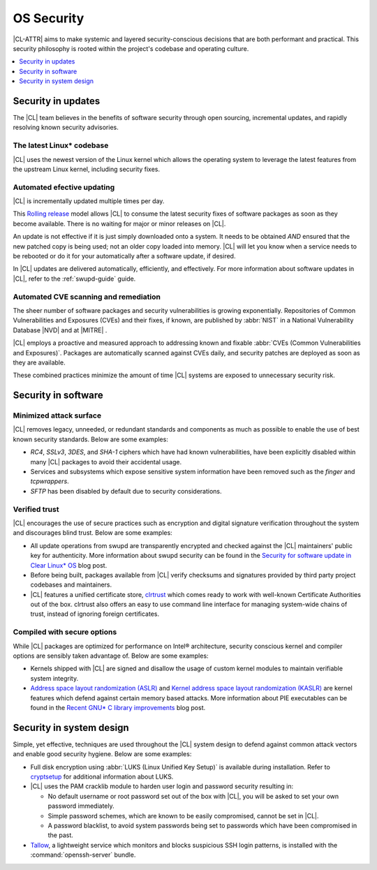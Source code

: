 .. _security:

OS Security
###########

|CL-ATTR| aims to make systemic and layered security-conscious decisions
that are both performant and practical. This security philosophy is rooted
within the project's codebase and operating culture.

.. contents:: :local:
   :depth: 1

Security in updates
*******************

The |CL| team believes in the benefits of software security through open
sourcing, incremental updates, and rapidly resolving known security advisories.

The latest Linux\* codebase
===========================

|CL| uses the newest version of the Linux kernel which allows the operating
system to leverage the latest features from the upstream Linux kernel,
including security fixes.

Automated efective updating
============================

|CL| is incrementally updated multiple times per day.

This `Rolling release`_ model allows |CL| to consume the latest security fixes
of software packages as soon as they become available. There is no waiting for
major or minor releases on |CL|.

An update is not effective if it is just simply downloaded onto a system.
It needs to be obtained *AND* ensured that the new patched copy is being
used; not an older copy loaded into memory. |CL| will let you know when a
service needs to be rebooted or do it for your automatically after
a software update, if desired.

In |CL| updates are delivered automatically, efficiently, and effectively. For
more information about software updates in |CL|, refer to the :ref:`swupd-guide`
guide.

Automated CVE scanning and remediation
======================================

The sheer number of software packages and security vulnerabilities is growing
exponentially. Repositories of Common Vulnerabilities and Exposures (CVEs)
and their fixes, if known, are published by :abbr:`NIST` in a
National Vulnerability Database \ |NVD|\  and at \ |MITRE|\  .

|CL| employs a proactive and measured approach to addressing known
and fixable :abbr:`CVEs (Common Vulnerabilities and Exposures)`.
Packages are automatically scanned against CVEs daily, and security
patches are deployed as soon as they are available.

These combined practices minimize the amount of time |CL| systems are exposed to unnecessary security risk.

Security in software
*********************

Minimized attack surface
========================

|CL| removes legacy, unneeded, or redundant standards and components as much as
possible to enable the use of best known security standards. Below are some
examples:

* `RC4`, `SSLv3`, `3DES`, and `SHA-1` ciphers which have had known
  vulnerabilities, have been explicitly disabled within many |CL| packages to
  avoid their accidental usage.

* Services and subsystems which expose sensitive system information
  have been removed such as the `finger` and `tcpwrappers`.

* `SFTP` has been disabled by default due to security considerations.

Verified trust
==============

|CL| encourages the use of secure practices such as encryption
and digital signature verification throughout the system and discourages blind
trust. Below are some examples:

* All update operations from swupd are transparently encrypted and checked
  against the |CL| maintainers' public key for authenticity.
  More information about swupd security can be found in the
  `Security for software update in Clear Linux* OS`_ blog post.

* Before being built, packages available from |CL| verify checksums and
  signatures provided by third party project codebases and maintainers.

* |CL| features a unified certificate store, `clrtrust`_ which comes
  ready to work with well-known Certificate Authorities out of the box.
  clrtrust also offers an easy to use command line interface for managing
  system-wide chains of trust, instead of ignoring foreign certificates.

Compiled with secure options
============================

While |CL| packages are optimized for performance on Intel® architecture,
security conscious kernel and compiler options are sensibly taken advantage of.
Below are some examples:

* Kernels shipped with |CL| are signed and disallow the usage of
  custom kernel modules to maintain verifiable system integrity.

* `Address space layout randomization (ASLR)`_ and
  `Kernel address space layout randomization (KASLR)`_  are kernel features
  which defend against certain memory based attacks.
  More information about PIE executables can be found in the
  `Recent GNU* C library improvements`_ blog post.

Security in system design
*************************

Simple, yet effective, techniques are used throughout the |CL| system design to
defend against common attack vectors and enable good security hygiene. Below are
some examples:

* Full disk encryption using :abbr:`LUKS (Linux Unified Key Setup)` is available
  during installation. Refer to `cryptsetup`_ for additional information about
  LUKS.

* |CL| uses the PAM cracklib module to harden user login and password
  security resulting in:

  - No default username or root password set out of the box with
    |CL|, you will be asked to set your own password immediately.

  - Simple password schemes, which are known to be easily compromised,
    cannot be set in |CL|.

  - A password blacklist, to avoid system passwords being set to
    passwords which have been compromised in the past.

* `Tallow`_, a lightweight service which monitors and blocks suspicious SSH
  login patterns, is installed with the :command:`openssh-server` bundle.

.. _`Security for software update in Clear Linux* OS`: https://clearlinux.org/blogs/security-software-update-clear-linux-os-intel-architecture
.. _`Recent GNU* C library improvements`: https://clearlinux.org/blogs/recent-gnu-c-library-improvements
.. _`Rolling release`: https://en.wikipedia.org/wiki/Rolling_release
.. _`clrtrust`: https://github.com/clearlinux/clrtrust
.. _`Address space layout randomization (ASLR)`: https://en.wikipedia.org/wiki/Address_space_layout_randomization
.. _`Kernel address space layout randomization (KASLR)`: https://lwn.net/Articles/569635/
.. _`cryptsetup`: https://gitlab.com/cryptsetup/cryptsetup/
.. _`Tallow`: https://github.com/clearlinux/tallow

.. |NVD| raw:: html

    <a href="https://nvd.nist.gov/" target="_blank">https://nvd.nist.gov/</a>

.. |MITRE| raw:: html

    <a href="https://cve.mitre.org/" target="_blank">https://cve.mitre.org/</a>

